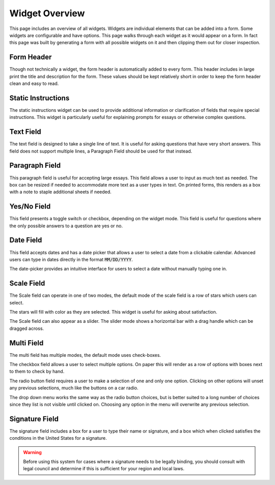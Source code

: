 Widget Overview
===============

This page includes an overview of all widgets.  Widgets are individual
elements that can be added into a form.  Some widgets are configurable
and have options.  This page walks through each widget as it would
appear on a form.  In fact this page was built by generating a form
with all possible widgets on it and then clipping them out for closer
inspection.


Form Header
-----------

.. image:: img/widget_header.png
   :scale: 75%
   :align: center

Though not technically a widget, the form header is automatically
added to every form.  This header includes in large print the title
and description for the form.  These values should be kept relatively
short in order to keep the form header clean and easy to read.


Static Instructions
-------------------

.. image:: img/widget_instructions.png
   :scale: 75%
   :align: center

The static instructions widget can be used to provide additional
information or clarification of fields that require special
instructions.  This widget is particularly useful for explaining
prompts for essays or otherwise complex questions.


Text Field
----------

.. image:: img/widget_textfield.png
   :scale: 75%
   :align: center

The text field is designed to take a single line of text.  It is
useful for asking questions that have very short answers.  This field
does not support multiple lines, a Paragraph Field should be used for
that instead.


Paragraph Field
---------------

.. image:: img/widget_paragraph.png
   :scale: 75%
   :align: center

This paragraph field is useful for accepting large essays.  This field
allows a user to input as much text as needed.  The box can be resized
if needed to accommodate more text as a user types in text.  On printed
forms, this renders as a box with a note to staple additional sheets
if needed.


Yes/No Field
------------

.. image:: img/widget_yesno.png
   :scale: 75%
   :align: center

This field presents a toggle switch or checkbox, depending on the
widget mode.  This field is useful for questions where the only
possible answers to a question are yes or no.


Date Field
----------

.. image:: img/widget_datefield.png
   :scale: 75%
   :align: center

This field accepts dates and has a date picker that allows a user to
select a date from a clickable calendar.  Advanced users can type in
dates directly in the format :code:`MM/DD/YYYY`.

.. image:: img/widget_datefield_datepicker.png
   :scale: 75%
   :align: center

The date-picker provides an intuitive interface for users to select a
date without manually typing one in.


Scale Field
-----------

The Scale field can operate in one of two modes, the default mode of
the scale field is a row of stars which users can select.

.. image:: img/widget_scale_stars.png
   :scale: 75%
   :align: center

The stars will fill with color as they are selected.  This widget is
useful for asking about satisfaction.

.. image:: img/widget_scale_slider.png
   :scale: 75%
   :align: center

The Scale field can also appear as a slider.  The slider mode shows a
horizontal bar with a drag handle which can be dragged across.


Multi Field
-----------

The multi field has multiple modes, the default mode uses check-boxes.

.. image:: img/widget_multi_checkbox.png
   :scale: 75%
   :align: center

The checkbox field allows a user to select multiple options.  On paper
this will render as a row of options with boxes next to them to check
by hand.

.. image:: img/widget_multi_radio.png
   :scale: 75%
   :align: center

The radio button field requires a user to make a selection of one and
only one option.  Clicking on other options will unset any previous
selections, much like the buttons on a car radio.

.. image:: img/widget_multi_dropdown.png
   :scale: 75%
   :align: center

The drop down menu works the same way as the radio button choices, but
is better suited to a long number of choices since they list is not
visible until clicked on.  Choosing any option in the menu will
overwrite any previous selection.


Signature Field
---------------

.. image:: img/widget_signature.png
   :scale: 75%
   :align: center

The signature field includes a box for a user to type their name or
signature, and a box which when clicked satisfies the conditions in
the United States for a signature.

.. warning:: Before using this system for cases where a signature
             needs to be legally binding, you should consult with
             legal council and determine if this is sufficient for
             your region and local laws.
